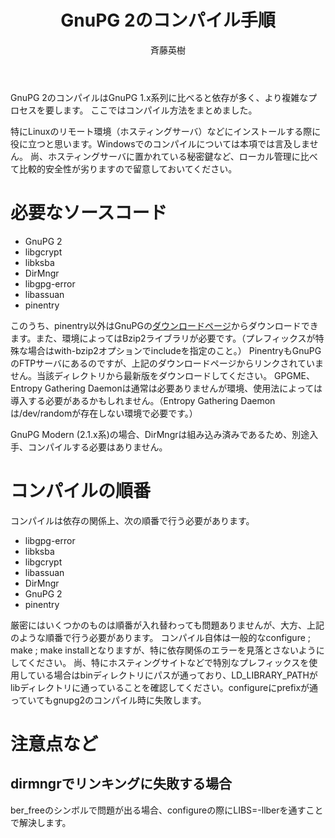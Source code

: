 # -*- coding: utf-8-unix -*-
#+TITLE:     GnuPG 2のコンパイル手順
#+AUTHOR:    斉藤英樹
#+EMAIL:     hideki@hidekisaito.com
#+DESCRIPTION: Emacs Builds prepared by Hideki Saito
#+KEYWORDS: Emacs, software, OSS, compile, build, binaries

#+HTML_HEAD: <link rel="stylesheet" type="text/css" href="style.css" />
#+HTML_HEAD: <script type="text/javascript">
#+HTML_HEAD:
#+HTML_HEAD:  var _gaq = _gaq || [];
#+HTML_HEAD:  _gaq.push(['_setAccount', 'UA-114515-7']);
#+HTML_HEAD:  _gaq.push(['_trackPageview']);
#+HTML_HEAD:
#+HTML_HEAD:  (function() {
#+HTML_HEAD:    var ga = document.createElement('script'); ga.type = 'text/javascript'; ga.async = true;
#+HTML_HEAD:    ga.src = ('https:' == document.location.protocol ? 'https://ssl' : 'http://www') + '.google-analytics.com/ga.js';
#+HTML_HEAD:    var s = document.getElementsByTagName('script')[0]; s.parentNode.insertBefore(ga, s);
#+HTML_HEAD:  })();
#+HTML_HEAD: </script>

#+LANGUAGE:  ja
#+OPTIONS:   H:3 num:nil toc:nil \n:nil @:t ::t |:t ^:t -:t f:t *:t <:t
#+OPTIONS:   TeX:t LaTeX:t skip:nil d:nil todo:t pri:nil tags:not-in-toc
#+OPTIONS: ^:{}
#+INFOJS_OPT: view:nil toc:nil ltoc:t mouse:underline buttons:0 path:h
#+EXPORT_SELECT_TAGS: export
#+EXPORT_EXCLUDE_TAGS: noexport
#+HTML_LINK_UP: index.html
#+HTML_LINK_HOME: index.html
#+XSLT:



GnuPG 2のコンパイルはGnuPG 1.x系列に比べると依存が多く、より複雑なプロセスを要します。
ここではコンパイル方法をまとめました。

特にLinuxのリモート環境（ホスティングサーバ）などにインストールする際に役に立つと思います。Windowsでのコンパイルについては本項では言及しません。
尚、ホスティングサーバに置かれている秘密鍵など、ローカル管理に比べて比較的安全性が劣りますので留意しておいてください。

* 必要なソースコード
  :PROPERTIES:
  :ID:       8611de63-d810-40fe-a242-0d46b419046a
  :END:
- GnuPG 2
- libgcrypt
- libksba
- DirMngr
- libgpg-error
- libassuan
- pinentry

このうち、pinentry以外はGnuPGの[[http://gnupg.org/download/index.en.html][ダウンロードページ]]からダウンロードできます。また、環境によってはBzip2ライブラリが必要です。（プレフィックスが特殊な場合はwith-bzip2オプションでincludeを指定のこと。）
PinentryもGnuPGのFTPサーバにあるのですが、上記のダウンロードページからリンクされていません。当該ディレクトリから最新版をダウンロードしてください。
GPGME、Entropy Gathering Daemonは通常は必要ありませんが環境、使用法によっては導入する必要があるかもしれません。（Entropy Gathering Daemonは/dev/randomが存在しない環境で必要です。）

GnuPG Modern (2.1.x系)の場合、DirMngrは組み込み済みであるため、別途入手、コンパイルする必要はありません。

* コンパイルの順番
  :PROPERTIES:
  :ID:       2b2cf9cf-11e4-4ad6-b3ef-8ba1f2347b65
  :END:

コンパイルは依存の関係上、次の順番で行う必要があります。

- libgpg-error
- libksba
- libgcrypt
- libassuan
- DirMngr
- GnuPG 2
- pinentry

厳密にはいくつかのものは順番が入れ替わっても問題ありませんが、大方、上記のような順番で行う必要があります。
コンパイル自体は一般的なconfigure ; make ; make installとなりますが、特に依存関係のエラーを見落とさないようにしてください。
尚、特にホスティングサイトなどで特別なプレフィックスを使用している場合はbinディレクトリにパスが通っており、LD_LIBRARY_PATHがlibディレクトリに通っていることを確認してください。configureにprefixが通っていてもgnupg2のコンパイル時に失敗します。

#+BEGIN_HTML
<script type="text/javascript"><!--
google_ad_client = "ca-pub-6327257212970697";
/* GNU Privacy Guard講座Banner */
google_ad_slot = "2155169100";
google_ad_width = 970;
google_ad_height = 90;
//-->
</script>
<script type="text/javascript"
src="http://pagead2.googlesyndication.com/pagead/show_ads.js">
</script>
#+END_HTML
* 注意点など
  :PROPERTIES:
  :ID:       419ffeea-c1e3-4e34-b44b-164c8257a959
  :END:
** dirmngrでリンキングに失敗する場合
   :PROPERTIES:
   :ID:       3909adac-4011-4f80-9bc0-72b238daebab
   :END:
ber_freeのシンボルで問題が出る場合、configureの際にLIBS=-llberを通すことで解決します。
